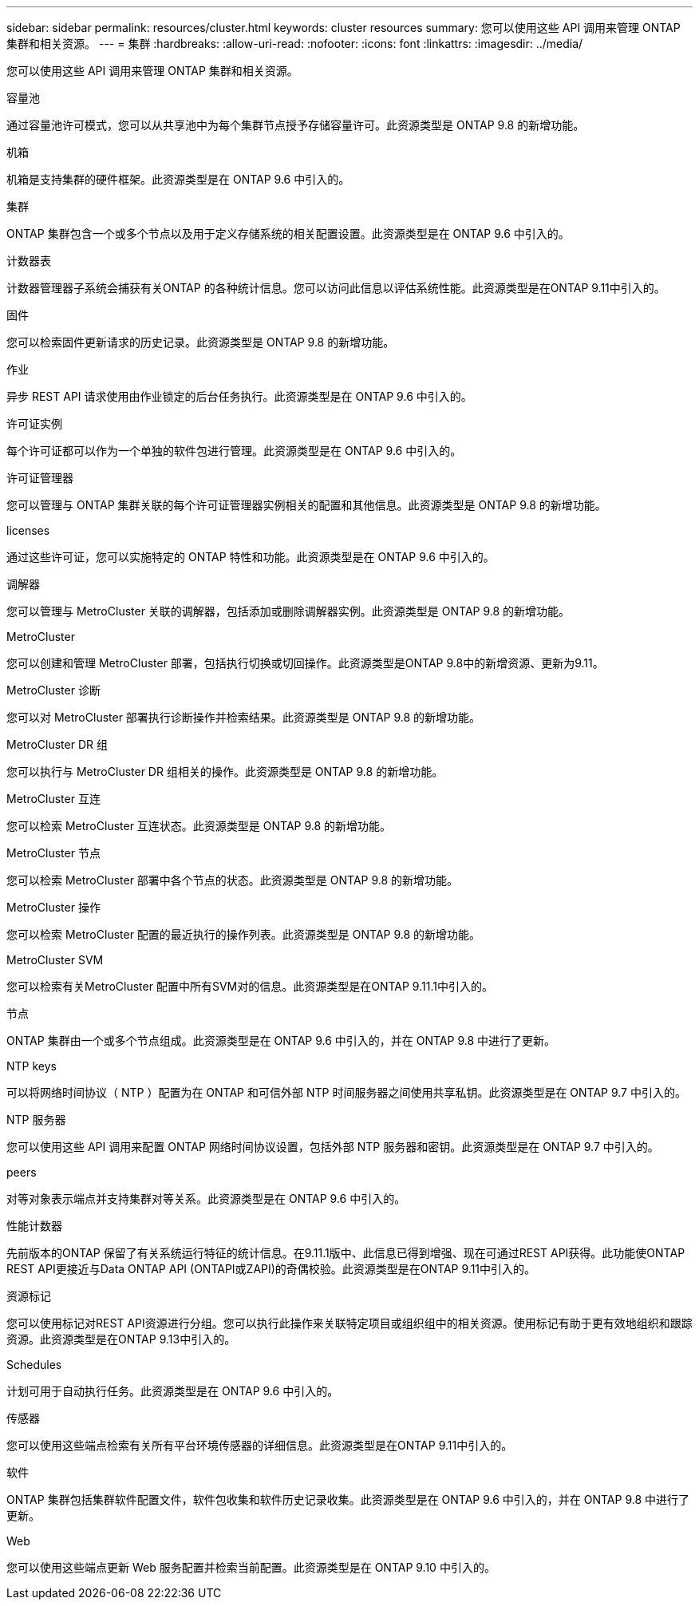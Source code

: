 ---
sidebar: sidebar 
permalink: resources/cluster.html 
keywords: cluster resources 
summary: 您可以使用这些 API 调用来管理 ONTAP 集群和相关资源。 
---
= 集群
:hardbreaks:
:allow-uri-read: 
:nofooter: 
:icons: font
:linkattrs: 
:imagesdir: ../media/


[role="lead"]
您可以使用这些 API 调用来管理 ONTAP 集群和相关资源。

.容量池
通过容量池许可模式，您可以从共享池中为每个集群节点授予存储容量许可。此资源类型是 ONTAP 9.8 的新增功能。

.机箱
机箱是支持集群的硬件框架。此资源类型是在 ONTAP 9.6 中引入的。

.集群
ONTAP 集群包含一个或多个节点以及用于定义存储系统的相关配置设置。此资源类型是在 ONTAP 9.6 中引入的。

.计数器表
计数器管理器子系统会捕获有关ONTAP 的各种统计信息。您可以访问此信息以评估系统性能。此资源类型是在ONTAP 9.11中引入的。

.固件
您可以检索固件更新请求的历史记录。此资源类型是 ONTAP 9.8 的新增功能。

.作业
异步 REST API 请求使用由作业锁定的后台任务执行。此资源类型是在 ONTAP 9.6 中引入的。

.许可证实例
每个许可证都可以作为一个单独的软件包进行管理。此资源类型是在 ONTAP 9.6 中引入的。

.许可证管理器
您可以管理与 ONTAP 集群关联的每个许可证管理器实例相关的配置和其他信息。此资源类型是 ONTAP 9.8 的新增功能。

.licenses
通过这些许可证，您可以实施特定的 ONTAP 特性和功能。此资源类型是在 ONTAP 9.6 中引入的。

.调解器
您可以管理与 MetroCluster 关联的调解器，包括添加或删除调解器实例。此资源类型是 ONTAP 9.8 的新增功能。

.MetroCluster
您可以创建和管理 MetroCluster 部署，包括执行切换或切回操作。此资源类型是ONTAP 9.8中的新增资源、更新为9.11。

.MetroCluster 诊断
您可以对 MetroCluster 部署执行诊断操作并检索结果。此资源类型是 ONTAP 9.8 的新增功能。

.MetroCluster DR 组
您可以执行与 MetroCluster DR 组相关的操作。此资源类型是 ONTAP 9.8 的新增功能。

.MetroCluster 互连
您可以检索 MetroCluster 互连状态。此资源类型是 ONTAP 9.8 的新增功能。

.MetroCluster 节点
您可以检索 MetroCluster 部署中各个节点的状态。此资源类型是 ONTAP 9.8 的新增功能。

.MetroCluster 操作
您可以检索 MetroCluster 配置的最近执行的操作列表。此资源类型是 ONTAP 9.8 的新增功能。

.MetroCluster SVM
您可以检索有关MetroCluster 配置中所有SVM对的信息。此资源类型是在ONTAP 9.11.1中引入的。

.节点
ONTAP 集群由一个或多个节点组成。此资源类型是在 ONTAP 9.6 中引入的，并在 ONTAP 9.8 中进行了更新。

.NTP keys
可以将网络时间协议（ NTP ）配置为在 ONTAP 和可信外部 NTP 时间服务器之间使用共享私钥。此资源类型是在 ONTAP 9.7 中引入的。

.NTP 服务器
您可以使用这些 API 调用来配置 ONTAP 网络时间协议设置，包括外部 NTP 服务器和密钥。此资源类型是在 ONTAP 9.7 中引入的。

.peers
对等对象表示端点并支持集群对等关系。此资源类型是在 ONTAP 9.6 中引入的。

.性能计数器
先前版本的ONTAP 保留了有关系统运行特征的统计信息。在9.11.1版中、此信息已得到增强、现在可通过REST API获得。此功能使ONTAP REST API更接近与Data ONTAP API (ONTAPI或ZAPI)的奇偶校验。此资源类型是在ONTAP 9.11中引入的。

.资源标记
您可以使用标记对REST API资源进行分组。您可以执行此操作来关联特定项目或组织组中的相关资源。使用标记有助于更有效地组织和跟踪资源。此资源类型是在ONTAP 9.13中引入的。

.Schedules
计划可用于自动执行任务。此资源类型是在 ONTAP 9.6 中引入的。

.传感器
您可以使用这些端点检索有关所有平台环境传感器的详细信息。此资源类型是在ONTAP 9.11中引入的。

.软件
ONTAP 集群包括集群软件配置文件，软件包收集和软件历史记录收集。此资源类型是在 ONTAP 9.6 中引入的，并在 ONTAP 9.8 中进行了更新。

.Web
您可以使用这些端点更新 Web 服务配置并检索当前配置。此资源类型是在 ONTAP 9.10 中引入的。
